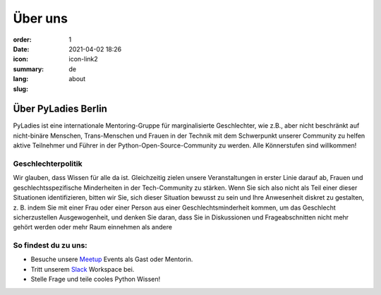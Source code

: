Über uns
#########

:order: 1
:date: 2021-04-02 18:26
:icon: icon-link2
:summary:
:lang: de
:slug: about

Über PyLadies Berlin
~~~~~~~~~~~~~~~~~~~~~~~~~~~~~~

PyLadies ist eine internationale Mentoring-Gruppe für marginalisierte Geschlechter, wie z.B., aber nicht beschränkt auf nicht-binäre Menschen, Trans-Menschen und Frauen in der Technik mit dem Schwerpunkt unserer Community zu helfen aktive Teilnehmer und Führer in der Python-Open-Source-Community zu werden. Alle Könnerstufen sind willkommen!

Geschlechterpolitik
-------------------

Wir glauben, dass Wissen für alle da ist. Gleichzeitig zielen unsere Veranstaltungen in erster Linie darauf ab, Frauen und geschlechtsspezifische Minderheiten in der Tech-Community zu stärken. Wenn Sie sich also nicht als Teil einer dieser Situationen identifizieren, bitten wir Sie, sich dieser Situation bewusst zu sein und Ihre Anwesenheit diskret zu gestalten, z. B. indem Sie mit einer Frau oder einer Person aus einer Geschlechtsminderheit kommen, um das Geschlecht sicherzustellen Ausgewogenheit, und denken Sie daran, dass Sie in Diskussionen und Frageabschnitten nicht mehr gehört werden oder mehr Raum einnehmen als andere

So findest du zu uns:
----------------------

* Besuche unsere `Meetup <https://www.meetup.com/de-DE/PyLadies-Berlin/>`__ Events als Gast oder Mentorin.
* Tritt unserem `Slack <https://slackin.pyladies.com>`__ Workspace bei.
* Stelle Frage und teile cooles Python Wissen!


.. container:: float-left

    .. image:: {attach}/images/meetups/tdd.jpg
        :alt: Test Driven Development Pyladies Berlin meetup
        :width: 400px
